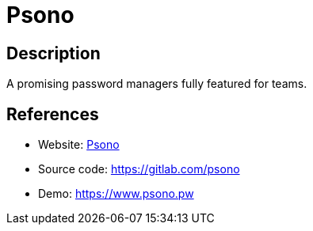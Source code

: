 = Psono

:Name:          Psono
:Language:      Psono
:License:       Apache-2.0
:Topic:         Password Managers
:Category:      
:Subcategory:   

// END-OF-HEADER. DO NOT MODIFY OR DELETE THIS LINE

== Description

A promising password managers fully featured for teams.

== References

* Website: https://psono.com/[Psono]
* Source code: https://gitlab.com/psono[https://gitlab.com/psono]
* Demo: https://www.psono.pw[https://www.psono.pw]
